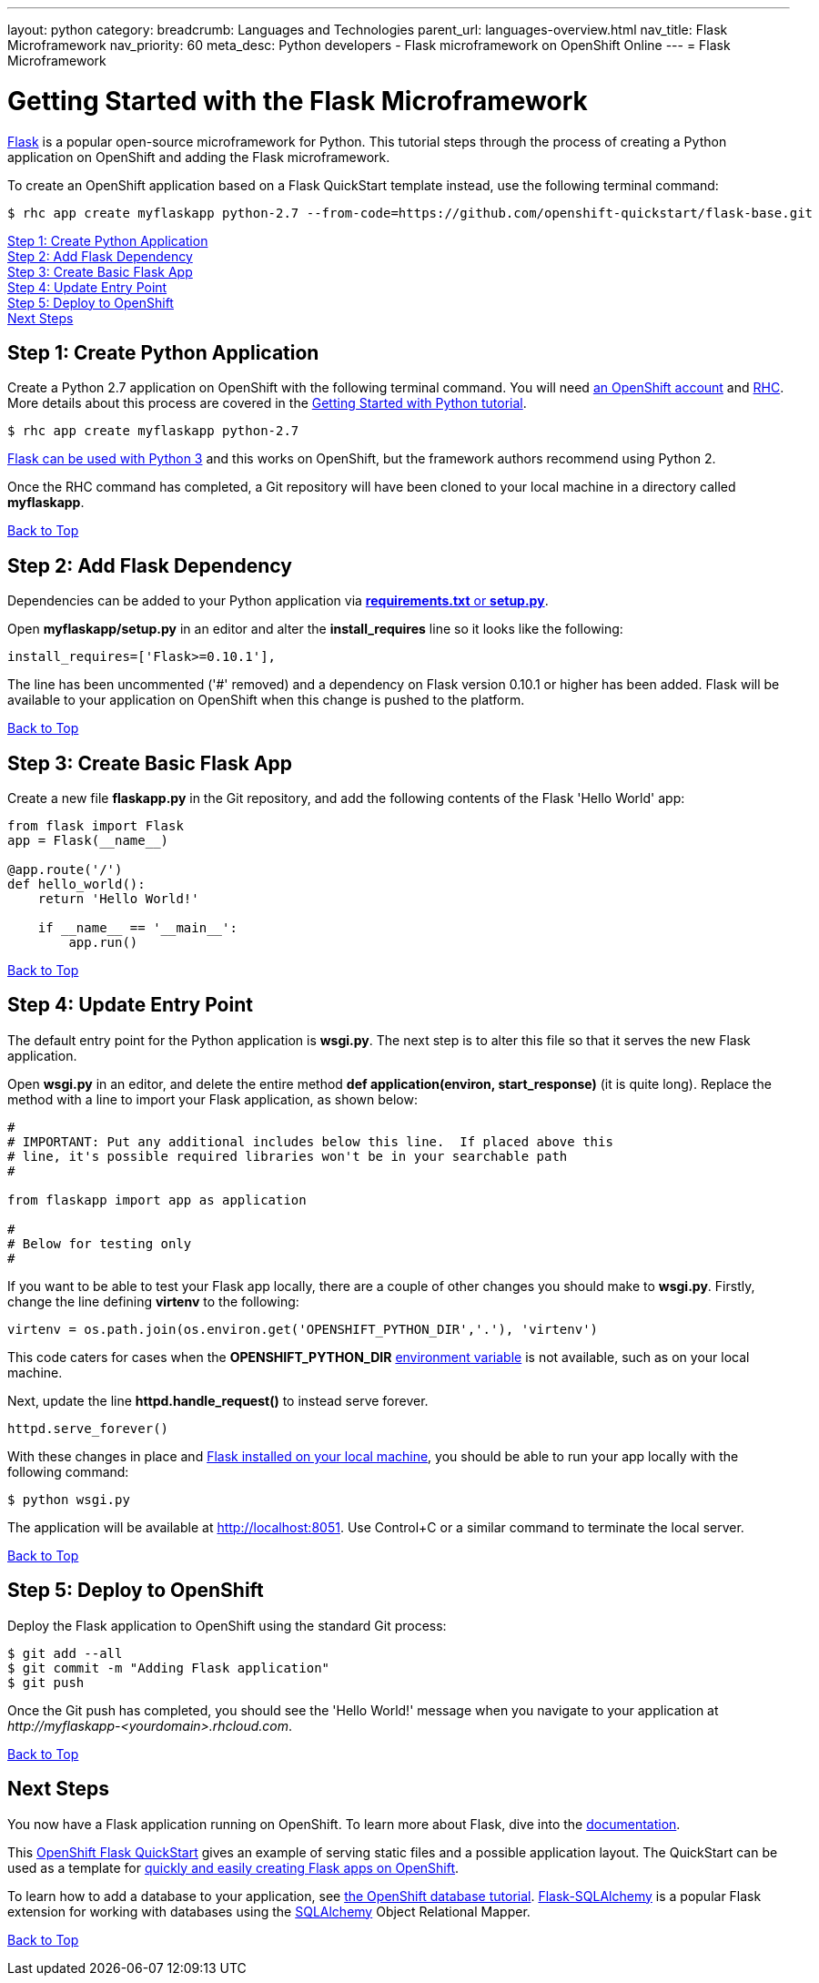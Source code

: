 ---
layout: python
category:
breadcrumb: Languages and Technologies
parent_url: languages-overview.html
nav_title: Flask Microframework
nav_priority: 60
meta_desc: Python developers - Flask microframework on OpenShift Online
---
= Flask Microframework

[[top]]
[float]
= Getting Started with the Flask Microframework

link:http://http://flask.pocoo.org[Flask] is a popular open-source microframework for Python. This tutorial steps through the process of creating a Python application on OpenShift and adding the Flask microframework.

To create an OpenShift application based on a Flask QuickStart template instead, use the following terminal command:

[source, console]
----
$ rhc app create myflaskapp python-2.7 --from-code=https://github.com/openshift-quickstart/flask-base.git
----

link:#step1[Step 1: Create Python Application] +
link:#step2[Step 2: Add Flask Dependency] +
link:#step3[Step 3: Create Basic Flask App] +
link:#step4[Step 4: Update Entry Point] +
link:#step5[Step 5: Deploy to OpenShift] +
link:#next[Next Steps]

[[step1]]
== Step 1: Create Python Application

Create a Python 2.7 application on OpenShift with the following terminal command. You will need link:https://www.openshift.com/app/account[an OpenShift account] and link:managing-client-tools.html[RHC]. More details about this process are covered in the link:python-getting-started.html[Getting Started with Python tutorial].

[source, console]
----
$ rhc app create myflaskapp python-2.7
----

link:http://flask.pocoo.org/docs/0.10/python3/[Flask can be used with Python 3] and this works on OpenShift, but the framework authors recommend using Python 2.

Once the RHC command has completed, a Git repository will have been cloned to your local machine in a directory called *myflaskapp*.

link:#top[Back to Top]

[[step2]]
== Step 2: Add Flask Dependency

Dependencies can be added to your Python application via link:python-repository-layout.html[*requirements.txt* or *setup.py*].

Open *myflaskapp/setup.py* in an editor and alter the *install_requires* line so it looks like the following:

[source, python]
----
install_requires=['Flask>=0.10.1'],
----

The line has been uncommented ('#' removed) and a dependency on Flask version 0.10.1 or higher has been added. Flask will be available to your application on OpenShift when this change is pushed to the platform.

link:#top[Back to Top]

[[step3]]
== Step 3: Create Basic Flask App

Create a new file *flaskapp.py* in the Git repository, and add the following contents of the Flask 'Hello World' app:

[source, python]
----
from flask import Flask
app = Flask(__name__)

@app.route('/')
def hello_world():
    return 'Hello World!'

    if __name__ == '__main__':
        app.run()
----

link:#top[Back to Top]

[[step4]]
== Step 4: Update Entry Point

The default entry point for the Python application is *wsgi.py*. The next step is to alter this file so that it serves the new Flask application.

Open *wsgi.py* in an editor, and delete the entire method *def application(environ, start_response)* (it is quite long). Replace the method with a line to import your Flask application, as shown below:

[source, python]
----
#
# IMPORTANT: Put any additional includes below this line.  If placed above this
# line, it's possible required libraries won't be in your searchable path
#

from flaskapp import app as application

#
# Below for testing only
#
----

If you want to be able to test your Flask app locally, there are a couple of other changes you should make to *wsgi.py*. Firstly, change the line defining *virtenv* to the following:

[source, python]
----
virtenv = os.path.join(os.environ.get('OPENSHIFT_PYTHON_DIR','.'), 'virtenv')
----

This code caters for cases when the *OPENSHIFT_PYTHON_DIR* link:managing-environment-variables.html[environment variable] is not available, such as on your local machine.

Next, update the line *httpd.handle_request()* to instead serve forever.

[source, python]
----
httpd.serve_forever()
----

With these changes in place and link:http://flask.pocoo.org/docs/0.10/installation/[Flask installed on your local machine], you should be able to run your app locally with the following command:

[source, console]
----
$ python wsgi.py
----

The application will be available at link:http://localhost:8051/[http://localhost:8051]. Use Control+C or a similar command to terminate the local server.

link:#top[Back to Top]

[[step5]]
== Step 5: Deploy to OpenShift

Deploy the Flask application to OpenShift using the standard Git process:

[source, console]
----
$ git add --all
$ git commit -m "Adding Flask application"
$ git push
----

Once the Git push has completed, you should see the 'Hello World!' message when you navigate to your application at _\http://myflaskapp-<yourdomain>.rhcloud.com_.

link:#top[Back to Top]

[[next]]
== Next Steps

You now have a Flask application running on OpenShift. To learn more about Flask, dive into the link:http://flask.pocoo.org/docs/0.10/quickstart/[documentation].

This link:http://github.com/openshift-quickstart/flask-base[OpenShift Flask QuickStart] gives an example of serving static files and a possible application layout. The QuickStart can be used as a template for link:https://openshift.redhat.com/app/console/application_type/custom?cartridges%5B%5D=python-2.7&initial_git_url=https%3A%2F%2Fgithub.com%2Fopenshift-quickstart%2Fflask-base.git[quickly and easily creating Flask apps on OpenShift].

To learn how to add a database to your application, see link:managing-adding-a-database.html[the OpenShift database tutorial]. link:http://pythonhosted.org/Flask-SQLAlchemy/[Flask-SQLAlchemy] is a popular Flask extension for working with databases using the link:http://www.sqlalchemy.org/[SQLAlchemy] Object Relational Mapper.

link:#top[Back to Top]
